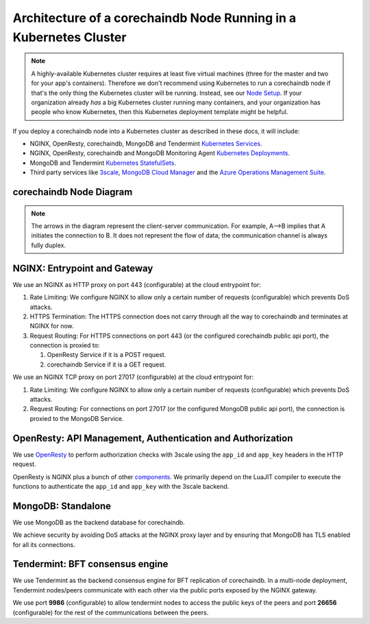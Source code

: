 
.. Copyright © 2020 Interplanetary Database Association e.V.,
   corechaindb and IPDB software contributors.
   SPDX-License-Identifier: (Apache-2.0 AND CC-BY-4.0)
   Code is Apache-2.0 and docs are CC-BY-4.0

Architecture of a corechaindb Node Running in a Kubernetes Cluster
=================================================================

.. note::

   A highly-available Kubernetes cluster requires at least five virtual machines
   (three for the master and two for your app's containers).
   Therefore we don't recommend using Kubernetes to run a corechaindb node
   if that's the only thing the Kubernetes cluster will be running.
   Instead, see our `Node Setup <../../node_setup>`_.
   If your organization already *has* a big Kubernetes cluster running many containers,
   and your organization has people who know Kubernetes,
   then this Kubernetes deployment template might be helpful.

If you deploy a corechaindb node into a Kubernetes cluster
as described in these docs, it will include:

* NGINX, OpenResty, corechaindb, MongoDB and Tendermint
  `Kubernetes Services <https://kubernetes.io/docs/concepts/services-networking/service/>`_.
* NGINX, OpenResty, corechaindb and MongoDB Monitoring Agent
  `Kubernetes Deployments <https://kubernetes.io/docs/concepts/workloads/controllers/deployment/>`_.
* MongoDB and Tendermint `Kubernetes StatefulSets <https://kubernetes.io/docs/concepts/workloads/controllers/statefulset/>`_.
* Third party services like `3scale <https://3scale.net>`_,
  `MongoDB Cloud Manager <https://cloud.mongodb.com>`_ and the
  `Azure Operations Management Suite
  <https://docs.microsoft.com/en-us/azure/operations-management-suite/>`_.


.. _corechaindb-node:

corechaindb Node Diagram
-----------------------

.. aafig::
  :aspect: 60
  :scale: 100
  :background: #rgb
  :proportional:

                                                              +            +
  +--------------------------------------------------------------------------------------------------------------------------------------+
  |                                                           |            |                                                             |
  |                                                           |            |                                                             |
  |                                                           |            |                                                             |
  |                                                           |            |                                                             |
  |                                                           |            |                                                             |
  |                                                           |            |                                                             |
  |                                         "corechaindb API"  |            |  "Tendermint P2P"                                           |
  |                                                           |            |  "Communication/"                                           |
  |                                                           |            |  "Public Key Exchange"                                      |
  |                                                           |            |                                                             |
  |                                                           |            |                                                             |
  |                                                           v            v                                                             |
  |                                                                                                                                      |
  |                                                          +------------------+                                                        |
  |                                                          |"NGINX Service"   |                                                        |
  |                                                          +-------+----------+                                                        |
  |                                                                  |                                                                   |
  |                                                                  v                                                                   |
  |                                                                                                                                      |
  |                                                          +------------------+                                                        |
  |                                                          |   "NGINX"        |                                                        |
  |                                                          |   "Deployment"   |                                                        |
  |                                                          |                  |                                                        |
  |                                                          +-------+----------+                                                        |
  |                                                                  |                                                                   |
  |                                                                  |                                                                   |
  |                                                                  |                                                                   |
  |                                                                  v                                                                   |
  |                                                                                                                                      |
  |                                      "443"                   +----------+         "26656/9986"                                       |
  |                                                              | "Rate"   |                                                            |
  |                                  +---------------------------+"Limiting"+-----------------------+                                    |
  |                                  |                           | "Logic"  |                       |                                    |
  |                                  |                           +----+-----+                       |                                    |
  |                                  |                                |                             |                                    |
  |                                  |                                |                             |                                    |
  |                                  |                                |                             |                                    |
  |                                  |                                |                             |                                    |
  |                                  |                                |                             |                                    |
  |                                  |                        "27017" |                             |                                    |
  |                                  v                                |                             v                                    |
  |                            +-------------+                        |                         +------------+                           |
  |                            |"HTTPS"      |                        |    +------------------> |"Tendermint"|                           |
  |                            |"Termination"|                        |    |            "9986"  |"Service"   |  "26656"                  |
  |                            |             |                        |    |            +-------+            | <----+                    |
  |                            +-----+-------+                        |    |            |       +------------+      |                    |
  |                                  |                                |    |            |                           |                    |
  |                                  |                                |    |            v                           v                    |
  |                                  |                                |    |        +------------+              +------------+           |
  |                                  |                                |    |        |"NGINX"     |              |"Tendermint"|           |
  |                                  |                                |    |        |"Deployment"|              |"Stateful"  |           |
  |                                  |                                |    |        |"Pub-Key-Ex"|              |"Set"       |           |
  |                                  ^                                |    |        +------------+              +------------+           |
  |                            +-----+-------+                        |    |                                                             |
  |                  "POST"    |"Analyze"    |  "GET"                 |    |                                                             |
  |                            |"Request"    |                        |    |                                                             |
  |                +-----------+             +--------+               |    |                                                             |
  |                |           +-------------+        |               |    |                                                             |
  |                |                                  |               |    | "Bi+directional, communication between"                     |
  |                |                                  |               |    | "corechaindb(APP) and Tendermint"                            |
  |                |                                  |               |    | "BFT consensus Engine"                                      |
  |                |                                  |               |    |                                                             |
  |                v                                  v               |    |                                                             |
  |                                                                   |    |                                                             |
  |         +-------------+                 +--------------+          +----+------------------->  +--------------+                       |
  |         | "OpenResty" |                 | "corechaindb" |               |                      |  "MongoDB"   |                       |
  |         | "Service"   |                 | "Service"    |               |                      |  "Service"   |                       |
  |         |             |          +----->|              |               |            +-------> |              |                       |
  |         +------+------+          |      +------+-------+               |            |         +------+-------+                       |
  |                |                 |             |                       |            |                 |                              |
  |                |                 |             |                       |            |                 |                              |
  |                v                 |             v                       |            |                 v                              |
  |          +-------------+         |        +-------------+              |            |            +----------+                        |
  |          |             |         |        |             | <------------+            |            |"MongoDB" |                        |
  |          |"OpenResty"  |         |        | "corechaindb"|                           |            |"Stateful"|                        |
  |          |"Deployment" |         |        | "Deployment"|                           |            |"Set"     |                        |
  |          |             |         |        |             |                           |            +-----+----+                        |
  |          |             |         |        |             +---------------------------+                  |                             |
  |          |             |         |        |             |                                              |                             |
  |          +-----+-------+         |        +-------------+                                              |                             |
  |                |                 |                                                                     |                             |
  |                |                 |                                                                     |                             |
  |                v                 |                                                                     |                             |
  |           +-----------+          |                                                                     v                             |
  |           | "Auth"    |          |                                                              +------------+                       |
  |           | "Logic"   |----------+                                                              |"MongoDB"   |                       |
  |           |           |                                                                         |"Monitoring"|                       |
  |           |           |                                                                         |"Agent"     |                       |
  |           +---+-------+                                                                         +-----+------+                       |
  |               |                                                                                       |                              |
  |               |                                                                                       |                              |
  |               |                                                                                       |                              |
  |               |                                                                                       |                              |
  |               |                                                                                       |                              |
  |               |                                                                                       |                              |
  +---------------+---------------------------------------------------------------------------------------+------------------------------+
                  |                                                                                       |
                  |                                                                                       |
                  |                                                                                       |
                  v                                                                                       v
  +------------------------------------+                                                +------------------------------------+
  |                                    |                                                |                                    |
  |                                    |                                                |                                    |
  |                                    |                                                |                                    |
  |     "3Scale"                       |                                                |   "MongoDB Cloud"                  |
  |                                    |                                                |                                    |
  |                                    |                                                |                                    |
  |                                    |                                                |                                    |
  +------------------------------------+                                                +------------------------------------+




.. note::
  The arrows in the diagram represent the client-server communication. For
  example, A-->B implies that A initiates the connection to B.
  It does not represent the flow of data; the communication channel is always
  fully duplex.


NGINX: Entrypoint and Gateway
-----------------------------

We use an NGINX as HTTP proxy on port 443 (configurable) at the cloud
entrypoint for:

#. Rate Limiting: We configure NGINX to allow only a certain number of requests
   (configurable) which prevents DoS attacks.

#. HTTPS Termination: The HTTPS connection does not carry through all the way
   to corechaindb and terminates at NGINX for now.

#. Request Routing: For HTTPS connections on port 443 (or the configured corechaindb public api port),
   the connection is proxied to:

   #. OpenResty Service if it is a POST request.
   #. corechaindb Service if it is a GET request.


We use an NGINX TCP proxy on port 27017 (configurable) at the cloud
entrypoint for:

#. Rate Limiting: We configure NGINX to allow only a certain number of requests
   (configurable) which prevents DoS attacks.

#. Request Routing: For connections on port 27017 (or the configured MongoDB
   public api port), the connection is proxied to the MongoDB Service.


OpenResty: API Management, Authentication and Authorization
-----------------------------------------------------------

We use `OpenResty <https://openresty.org/>`_ to perform authorization checks
with 3scale using the ``app_id`` and ``app_key`` headers in the HTTP request.

OpenResty is NGINX plus a bunch of other
`components <https://openresty.org/en/components.html>`_. We primarily depend
on the LuaJIT compiler to execute the functions to authenticate the ``app_id``
and ``app_key`` with the 3scale backend.


MongoDB: Standalone
-------------------

We use MongoDB as the backend database for corechaindb.

We achieve security by avoiding DoS attacks at the NGINX proxy layer and by
ensuring that MongoDB has TLS enabled for all its connections.


Tendermint: BFT consensus engine
--------------------------------

We use Tendermint as the backend consensus engine for BFT replication of corechaindb.
In a multi-node deployment, Tendermint nodes/peers communicate with each other via
the public ports exposed by the NGINX gateway.

We use port **9986** (configurable) to allow tendermint nodes to access the public keys
of the peers and port **26656** (configurable) for the rest of the communications between
the peers.

